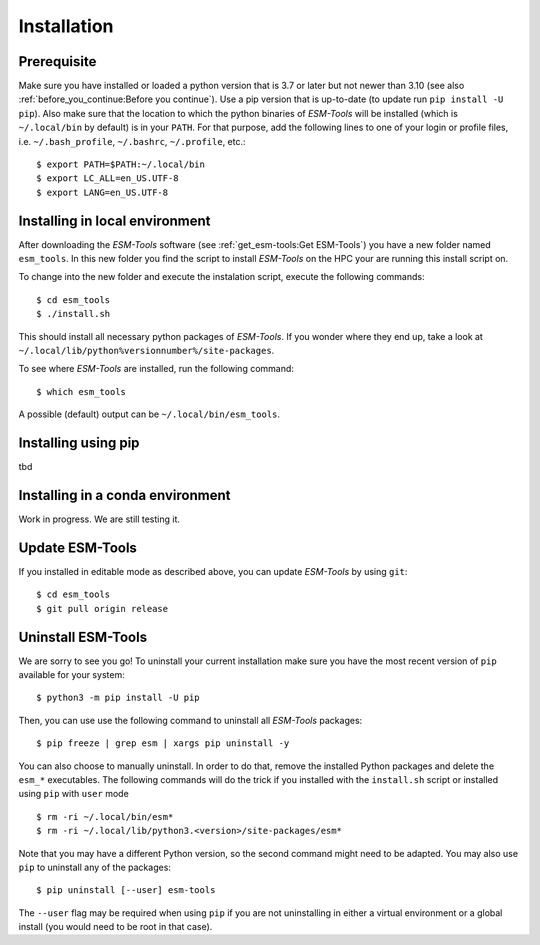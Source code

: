 .. highlight:: shell

============
Installation
============

Prerequisite
------------

Make sure you have installed or loaded a python version that is 3.7 or later but not newer than 3.10 (see also :ref:`before_you_continue:Before you continue`). Use a pip version that is up-to-date (to update run ``pip install -U pip``). Also make sure that the location to which the python binaries of `ESM-Tools` will be installed (which is ``~/.local/bin`` by default) is in your ``PATH``. For that purpose, add the following lines to one of your login or profile files, i.e. ``~/.bash_profile``, ``~/.bashrc``, ``~/.profile``, etc.::

    $ export PATH=$PATH:~/.local/bin
    $ export LC_ALL=en_US.UTF-8
    $ export LANG=en_US.UTF-8

Installing in local environment
-------------------------------

After downloading the `ESM-Tools` software (see :ref:`get_esm-tools:Get ESM-Tools`) you have a new folder named ``esm_tools``. In this new folder you find the script to install `ESM-Tools` on the HPC your are running this install script on. 

To change into the new folder and execute the instalation script, execute the following commands::

     $ cd esm_tools
     $ ./install.sh

This should install all necessary python packages of `ESM-Tools`. If you wonder where they end up, take a look at ``~/.local/lib/python%versionnumber%/site-packages``.

To see where `ESM-Tools` are installed, run the following command::

    $ which esm_tools

A possible (default) output can be ``~/.local/bin/esm_tools``.

Installing using pip
--------------------

tbd

Installing in a conda environment
-----------------------------------

Work in progress. We are still testing it.

..
    Installing in an encapsulated environment
    -----------------------------------------
    
    Based on an alternative installation procedure, that provides an `ESM-Tools` installation employing direnv (https://direnv.net/), you can now install various encapsulated versions of esm-tools alongside each other. These different installations do not impact each others' configuration. Consequently, they can coexist in peaceful harmony. In the suggested alternative installation method all configurations will reside within the base folder of a specific `ESM-Tools` version that you install. There is no dependency on configurations outside the installation directory of a specific `ESM-Tools` version, mitigating the potential for side effects if another version of `ESM-Tools` is installed in parallel. To install `ESM-Tools` as suggested here, just follow the procedure outlined below. The steps to create the installation involve preparation of ``direnv``, including setting up an environment that encapsulates potentially version-specific settings, creating a dedicated directory to which a specific version of `ESM-Tools` will be installed, and installing the `ESM-Tools` via ``pip``.
    
    To set up such an installation in an encapsulated environent, please do the followings steps:
    
    - Install ``direnv`` (if not yet done). This enables encapsulation and parallel use of different `ESM-Tools` versions::
    
        $ curl -sfL https://direnv.net/install.sh | bash 
    
    - Create and enter a new folder that should hold new new encapsulated environment::
    
        $ mkdir esm_tools_v6.1.10 #adjust version number as appropriate
        $ cd esm_tools_v6.1.10/
    
    - Set up direnv hooks according to your used shell (see also https://direnv.net/docs/hook.html). For bash add the following line to your ``.bashrc`` file::
    
        eval "$(direnv hook bash)"
    
    - Create ``.envrc`` file::
    
        $ direnv edit . 
    
      This command will create the new file ``.envrc`` and opens it in the default editor. You can also create the file and open it in your favorate editor.
    
    - Add the following lines to the created ``.envrc`` file and save it::
    
          module load python3
          layout python
          module load gcc
    
    - Allow this ``.envrc``::
    
        $ direnv allow .
     
    - Update ``pip`` and ``wheel`` python packages::
    
        $ pip install -U pip wheel
    
    - Install esm-tools::
    
        $ pip install esm-tools

Update ESM-Tools
----------------

If you installed in editable mode as described above, you can update `ESM-Tools` by using ``git``::

    $ cd esm_tools
    $ git pull origin release
    
..
    Upgrade ESM-Tools
    -----------------

    To upgrade all the `ESM-Tools` packages you can run::
    
    $ esm_versions upgrade
    
    This will only upgrade the packages that are not installed in editable mode. Those,
    installed in editable mode will need to be upgraded using ``git``.
    
    You can also choose to upgrade specific packages by adding the package name to the
    previous command, i.e. to upgrade ``esm_master``::
    
    $ esm_versions upgrade esm_parser
    
    .. Note:: If there are version conflicts reported back at this point with some of the
       Python modules (i.e. ``pkg_resources.ContextualVersionConflict: (<package name>)``),
       try reinstalling that package:
       ``pip install <package> --upgrade --ignore-installed``.

Uninstall ESM-Tools
-------------------

We are sorry to see you go! To uninstall your current installation make sure you have the most recent version of
``pip`` available for your system::

$ python3 -m pip install -U pip

Then, you can use use the following command to uninstall all `ESM-Tools` packages::

$ pip freeze | grep esm | xargs pip uninstall -y

You can also choose to manually uninstall. In order to do that, remove the installed Python packages and delete the ``esm_*`` executables. The following commands will do the trick if you installed with the ``install.sh`` script or installed using ``pip`` with ``user`` mode ::

$ rm -ri ~/.local/bin/esm*
$ rm -ri ~/.local/lib/python3.<version>/site-packages/esm*

Note that you may have a different Python version, so the second command might need to be adapted. You may also use ``pip`` to uninstall any of the packages::

$ pip uninstall [--user] esm-tools

The ``--user`` flag may be required when using ``pip`` if you are not uninstalling in either a virtual environment or a global install (you would need to be root in that case).

